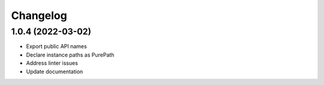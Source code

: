 *********
Changelog
*********

1.0.4 (2022-03-02)
------------------

- Export public API names
- Declare instance paths as PurePath
- Address linter issues
- Update documentation
